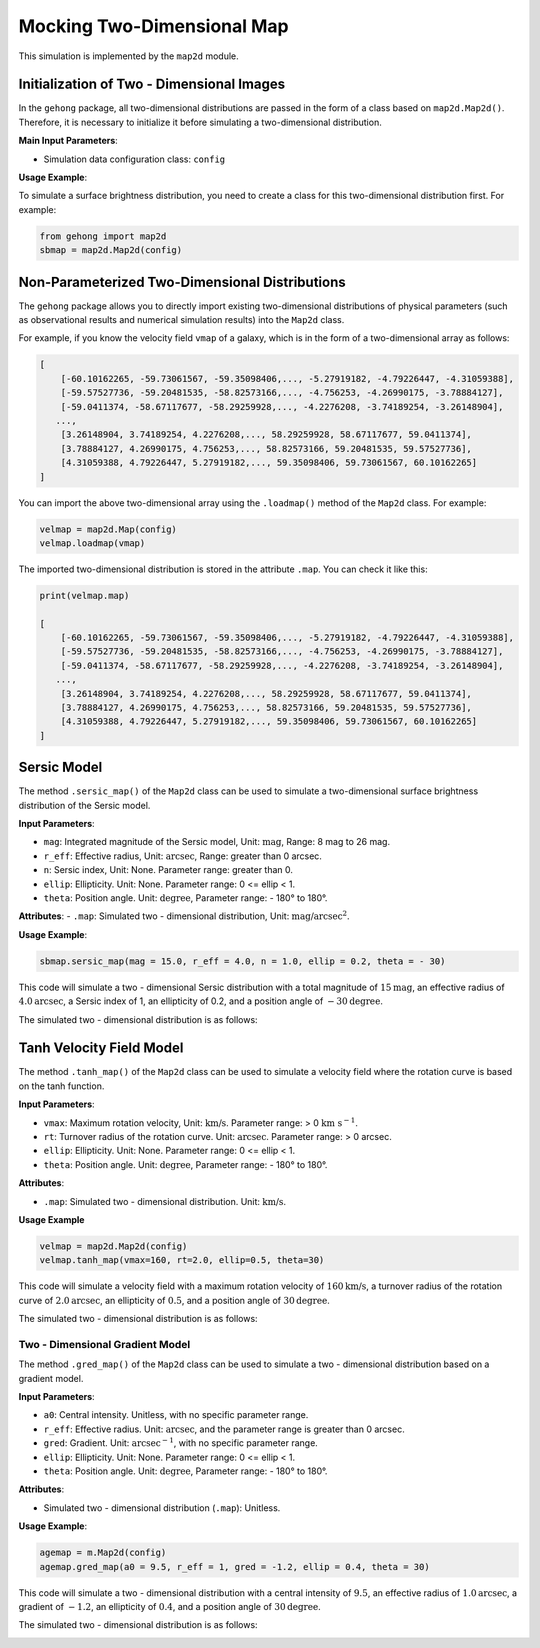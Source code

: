 .. _2d-image-simulation:

Mocking Two-Dimensional Map
=====================================

This simulation is implemented by the ``map2d`` module.

Initialization of Two - Dimensional Images
----------------------------------------------

In the ``gehong`` package, all two-dimensional distributions are passed in the form of a class based 
on ``map2d.Map2d()``. Therefore, it is necessary to initialize it before simulating a two-dimensional distribution.

**Main Input Parameters**:

- Simulation data configuration class: ``config``

**Usage Example**:

To simulate a surface brightness distribution, you need to create a class for this two-dimensional distribution first. 
For example:

.. code-block:: python

    from gehong import map2d
    sbmap = map2d.Map2d(config)


Non-Parameterized Two-Dimensional Distributions
-----------------------------------------------

The ``gehong`` package allows you to directly import existing two-dimensional distributions of 
physical parameters (such as observational results and numerical simulation results) into the ``Map2d`` class.

For example, if you know the velocity field ``vmap`` of a galaxy, which is in the form of a two-dimensional array as follows:

.. code-block:: python

    [
        [-60.10162265, -59.73061567, -59.35098406,..., -5.27919182, -4.79226447, -4.31059388],
        [-59.57527736, -59.20481535, -58.82573166,..., -4.756253, -4.26990175, -3.78884127],
        [-59.0411374, -58.67117677, -58.29259928,..., -4.2276208, -3.74189254, -3.26148904],
       ...,
        [3.26148904, 3.74189254, 4.2276208,..., 58.29259928, 58.67117677, 59.0411374],
        [3.78884127, 4.26990175, 4.756253,..., 58.82573166, 59.20481535, 59.57527736],
        [4.31059388, 4.79226447, 5.27919182,..., 59.35098406, 59.73061567, 60.10162265]
    ]

You can import the above two-dimensional array using the ``.loadmap()`` method of the ``Map2d`` class. For example:

.. code-block:: python

    velmap = map2d.Map(config)
    velmap.loadmap(vmap)

The imported two-dimensional distribution is stored in the attribute ``.map``. You can check it like this:

.. code-block:: python

    print(velmap.map)

    [
        [-60.10162265, -59.73061567, -59.35098406,..., -5.27919182, -4.79226447, -4.31059388],
        [-59.57527736, -59.20481535, -58.82573166,..., -4.756253, -4.26990175, -3.78884127],
        [-59.0411374, -58.67117677, -58.29259928,..., -4.2276208, -3.74189254, -3.26148904],
       ...,
        [3.26148904, 3.74189254, 4.2276208,..., 58.29259928, 58.67117677, 59.0411374],
        [3.78884127, 4.26990175, 4.756253,..., 58.82573166, 59.20481535, 59.57527736],
        [4.31059388, 4.79226447, 5.27919182,..., 59.35098406, 59.73061567, 60.10162265]
    ]


Sersic Model
----------------

The method ``.sersic_map()`` of the ``Map2d`` class can be used to simulate a two-dimensional surface brightness 
distribution of the Sersic model.

**Input Parameters**:

- ``mag``: Integrated magnitude of the Sersic model, Unit: :math:`\text{mag}`, Range: 8 mag to 26 mag.
- ``r_eff``: Effective radius, Unit: :math:`\text{arcsec}`, Range: greater than 0 arcsec.
- ``n``: Sersic index, Unit: None. Parameter range: greater than 0.
- ``ellip``: Ellipticity. Unit: None. Parameter range: 0 <= ellip < 1.
- ``theta``: Position angle. Unit: :math:`\text{degree}`, Parameter range: - 180° to 180°.

**Attributes**:
- ``.map``: Simulated two - dimensional distribution, Unit: :math:`\text{mag/arcsec}^2`.

**Usage Example**:

.. code-block:: python

    sbmap.sersic_map(mag = 15.0, r_eff = 4.0, n = 1.0, ellip = 0.2, theta = - 30)

This code will simulate a two - dimensional Sersic distribution with a total magnitude of :math:`15 \text{mag}`, 
an effective radius of :math:`4.0\text{arcsec}`, a Sersic index of 1, an ellipticity of 0.2, and a position angle 
of :math:`- 30\text{degree}$`.

The simulated two - dimensional distribution is as follows:

.. image:: /_static/image/example_map2d_sersic.png
   :align: center


Tanh Velocity Field Model
------------------------------

The method ``.tanh_map()`` of the ``Map2d`` class can be used to simulate a velocity field where 
the rotation curve is based on the tanh function.

**Input Parameters**:

- ``vmax``: Maximum rotation velocity, Unit: :math:`\text{km/s}`. Parameter range: > 0 :math:`\text{km}\ \text{s}^{-1}`.
- ``rt``: Turnover radius of the rotation curve. Unit: :math:`\text{arcsec}`. Parameter range: > 0 arcsec.
- ``ellip``: Ellipticity. Unit: None. Parameter range: 0 <= ellip < 1.
- ``theta``: Position angle. Unit: :math:`\text{degree}`, Parameter range: - 180° to 180°.

**Attributes**:

- ``.map``: Simulated two - dimensional distribution. Unit: :math:`\text{km/s}`.

**Usage Example**

.. code-block:: python

    velmap = map2d.Map2d(config)
    velmap.tanh_map(vmax=160, rt=2.0, ellip=0.5, theta=30)

This code will simulate a velocity field with a maximum rotation velocity of :math:`160 \text{km/s}`, 
a turnover radius of the rotation curve of :math:`2.0\text{arcsec}`, an ellipticity of :math:`0.5`, and 
a position angle of :math:`30\text{degree}`.

The simulated two - dimensional distribution is as follows:

.. image:: /_static/image/example_map2d_tanh.png
   :align: center


Two - Dimensional Gradient Model
~~~~~~~~~~~~~~~~~~~~~~~~~~~~~~~~~

The method ``.gred_map()`` of the ``Map2d`` class can be used to simulate a two - dimensional distribution 
based on a gradient model.

**Input Parameters**:

- ``a0``: Central intensity. Unitless, with no specific parameter range.
- ``r_eff``: Effective radius. Unit: :math:`\text{arcsec}`, and the parameter range is greater than 0 arcsec.
- ``gred``: Gradient. Unit: :math:`\text{arcsec}^{-1}`, with no specific parameter range.
- ``ellip``: Ellipticity. Unit: None. Parameter range: 0 <= ellip < 1.
- ``theta``: Position angle. Unit: :math:`\text{degree}`, Parameter range: - 180° to 180°.

**Attributes**:

- Simulated two - dimensional distribution (``.map``): Unitless.

**Usage Example**:

.. code-block:: python

    agemap = m.Map2d(config)
    agemap.gred_map(a0 = 9.5, r_eff = 1, gred = -1.2, ellip = 0.4, theta = 30)

This code will simulate a two - dimensional distribution with a central intensity of :math:`9.5`, an effective radius of :math:`1.0\text{arcsec}`, a gradient of :math:`-1.2`, an ellipticity of :math:`0.4`, and a position angle of :math:`30\text{degree}`.

The simulated two - dimensional distribution is as follows:


.. image:: /_static/image/example_map2d_gred.png
   :align: center